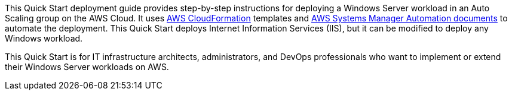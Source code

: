 // Replace the content in <>
// Identify your target audience and explain how/why they would use this Quick Start.
//Avoid borrowing text from third-party websites (copying text from AWS service documentation is fine). Also, avoid marketing-speak, focusing instead on the technical aspect.

This Quick Start deployment guide provides step-by-step instructions for deploying a Windows Server workload in an Auto Scaling group on the AWS Cloud. It uses http://aws.amazon.com/cloudformation/[AWS CloudFormation] templates and https://docs.aws.amazon.com/systems-manager/latest/userguide/automation-documents.html[AWS Systems Manager Automation documents] to automate the deployment. This Quick Start deploys Internet Information Services (IIS), but it can be modified to deploy any Windows workload. 

This Quick Start is for IT infrastructure architects, administrators, and DevOps professionals who want to implement or extend their Windows Server workloads on AWS.
